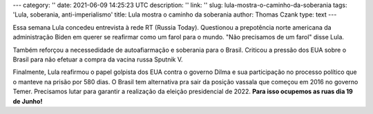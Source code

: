 ---
category: ''
date: 2021-06-09 14:25:23 UTC
description: ''
link: ''
slug: lula-mostra-o-caminho-da-soberania
tags: 'Lula, soberania, anti-imperialismo'
title: Lula mostra o caminho da soberania
author: Thomas Czank
type: text
---

Essa semana Lula concedeu entrevista à rede RT (Russia Today). Questionou a prepotência norte americana da administração Biden em querer se reafirmar como um farol para o mundo. "Não precisamos de um farol" disse Lula.

.. youtube:: Npzt5KI46JI
   :width: 350

.. TEASER_END

Também reforçou a necessedidade de autoafiarmação e soberania para o Brasil. Criticou a pressão dos EUA sobre o Brasil para não efetuar a compra da vacina russa Sputnik V.

Finalmente, Lula reafirmou o papel golpista dos EUA contra o governo Dilma e sua participação no processo político que o manteve na prisão por 580 dias.
O Brasil tem alternativa pra sair da posição vassala que começou em 2016 no governo Temer. Precisamos lutar para garantir a realização da eleição presidencial de 2022. **Para isso ocupemos as ruas dia 19 de Junho!**

